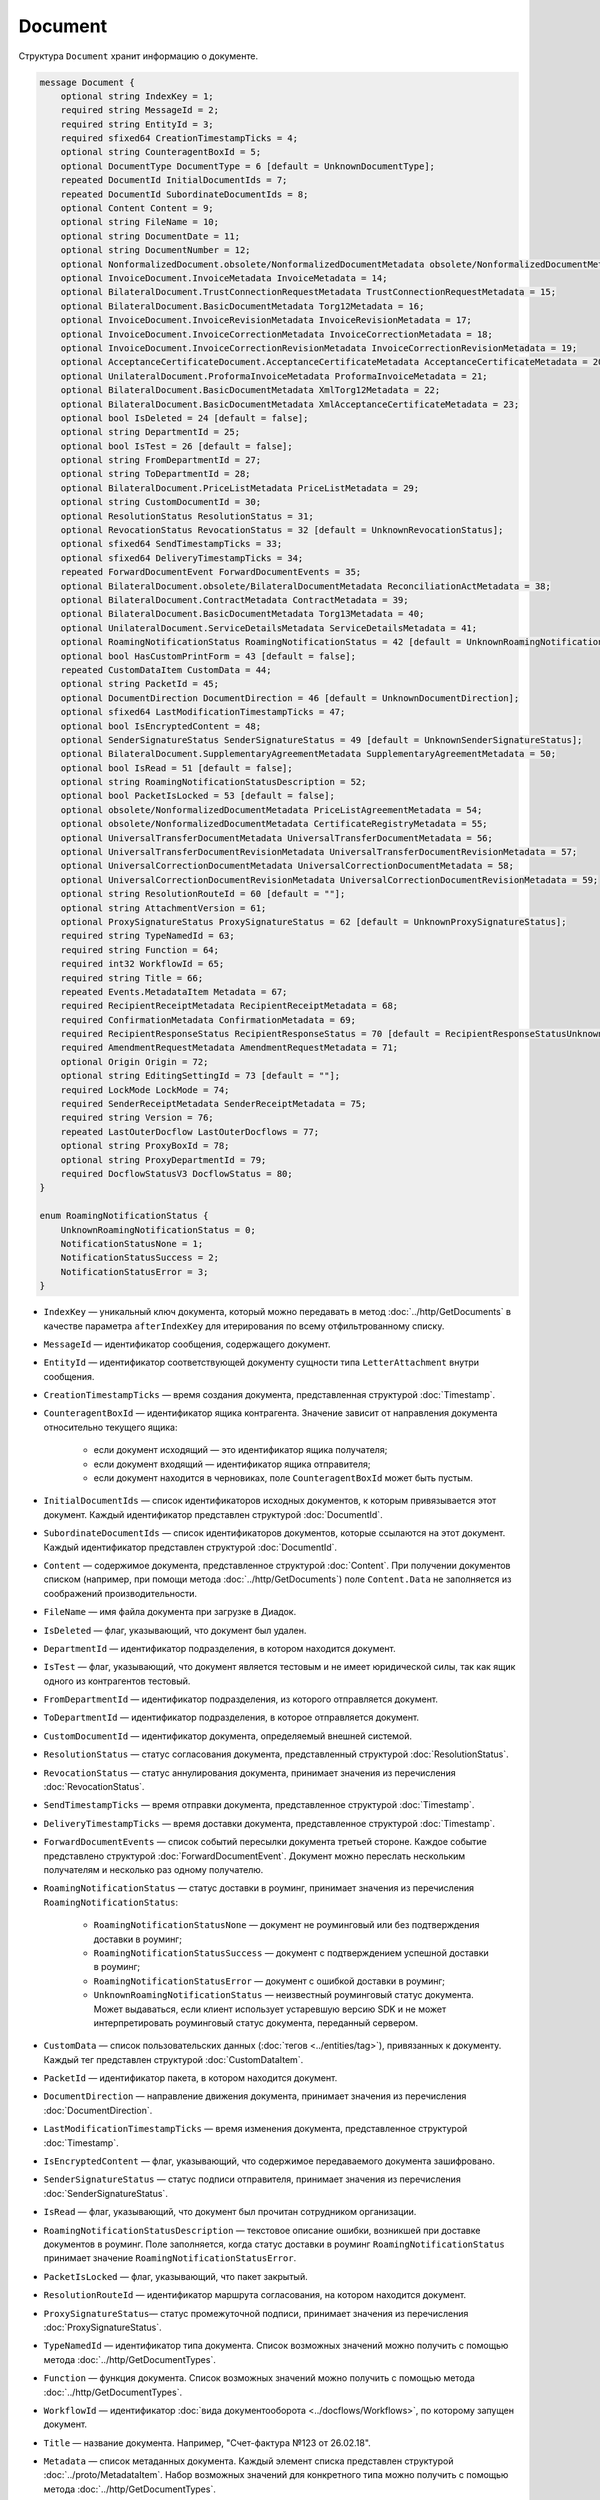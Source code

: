 Document
========

Структура ``Document`` хранит информацию о документе.

.. code-block:: protobuf

    message Document {
        optional string IndexKey = 1;
        required string MessageId = 2;
        required string EntityId = 3;
        required sfixed64 CreationTimestampTicks = 4;
        optional string CounteragentBoxId = 5;
        optional DocumentType DocumentType = 6 [default = UnknownDocumentType];
        repeated DocumentId InitialDocumentIds = 7;
        repeated DocumentId SubordinateDocumentIds = 8;
        optional Content Content = 9;
        optional string FileName = 10;
        optional string DocumentDate = 11;
        optional string DocumentNumber = 12;
        optional NonformalizedDocument.obsolete/NonformalizedDocumentMetadata obsolete/NonformalizedDocumentMetadata = 13;
        optional InvoiceDocument.InvoiceMetadata InvoiceMetadata = 14;
        optional BilateralDocument.TrustConnectionRequestMetadata TrustConnectionRequestMetadata = 15;
        optional BilateralDocument.BasicDocumentMetadata Torg12Metadata = 16;
        optional InvoiceDocument.InvoiceRevisionMetadata InvoiceRevisionMetadata = 17;
        optional InvoiceDocument.InvoiceCorrectionMetadata InvoiceCorrectionMetadata = 18;
        optional InvoiceDocument.InvoiceCorrectionRevisionMetadata InvoiceCorrectionRevisionMetadata = 19;
        optional AcceptanceCertificateDocument.AcceptanceCertificateMetadata AcceptanceCertificateMetadata = 20;
        optional UnilateralDocument.ProformaInvoiceMetadata ProformaInvoiceMetadata = 21;
        optional BilateralDocument.BasicDocumentMetadata XmlTorg12Metadata = 22;
        optional BilateralDocument.BasicDocumentMetadata XmlAcceptanceCertificateMetadata = 23;
        optional bool IsDeleted = 24 [default = false];
        optional string DepartmentId = 25;
        optional bool IsTest = 26 [default = false];
        optional string FromDepartmentId = 27;
        optional string ToDepartmentId = 28;
        optional BilateralDocument.PriceListMetadata PriceListMetadata = 29;
        optional string CustomDocumentId = 30;
        optional ResolutionStatus ResolutionStatus = 31;
        optional RevocationStatus RevocationStatus = 32 [default = UnknownRevocationStatus];
        optional sfixed64 SendTimestampTicks = 33;
        optional sfixed64 DeliveryTimestampTicks = 34;
        repeated ForwardDocumentEvent ForwardDocumentEvents = 35;
        optional BilateralDocument.obsolete/BilateralDocumentMetadata ReconciliationActMetadata = 38;
        optional BilateralDocument.ContractMetadata ContractMetadata = 39;
        optional BilateralDocument.BasicDocumentMetadata Torg13Metadata = 40;
        optional UnilateralDocument.ServiceDetailsMetadata ServiceDetailsMetadata = 41;
        optional RoamingNotificationStatus RoamingNotificationStatus = 42 [default = UnknownRoamingNotificationStatus];
        optional bool HasCustomPrintForm = 43 [default = false];
        repeated CustomDataItem CustomData = 44;
        optional string PacketId = 45;
        optional DocumentDirection DocumentDirection = 46 [default = UnknownDocumentDirection];
        optional sfixed64 LastModificationTimestampTicks = 47;
        optional bool IsEncryptedContent = 48;
        optional SenderSignatureStatus SenderSignatureStatus = 49 [default = UnknownSenderSignatureStatus];
        optional BilateralDocument.SupplementaryAgreementMetadata SupplementaryAgreementMetadata = 50;
        optional bool IsRead = 51 [default = false];
        optional string RoamingNotificationStatusDescription = 52;
        optional bool PacketIsLocked = 53 [default = false];
        optional obsolete/NonformalizedDocumentMetadata PriceListAgreementMetadata = 54;
        optional obsolete/NonformalizedDocumentMetadata CertificateRegistryMetadata = 55;
        optional UniversalTransferDocumentMetadata UniversalTransferDocumentMetadata = 56;
        optional UniversalTransferDocumentRevisionMetadata UniversalTransferDocumentRevisionMetadata = 57;
        optional UniversalCorrectionDocumentMetadata UniversalCorrectionDocumentMetadata = 58;
        optional UniversalCorrectionDocumentRevisionMetadata UniversalCorrectionDocumentRevisionMetadata = 59;
        optional string ResolutionRouteId = 60 [default = ""];
        optional string AttachmentVersion = 61;
        optional ProxySignatureStatus ProxySignatureStatus = 62 [default = UnknownProxySignatureStatus];
        required string TypeNamedId = 63;
        required string Function = 64;
        required int32 WorkflowId = 65;
        required string Title = 66;
        repeated Events.MetadataItem Metadata = 67;
        required RecipientReceiptMetadata RecipientReceiptMetadata = 68;
        required ConfirmationMetadata ConfirmationMetadata = 69;
        required RecipientResponseStatus RecipientResponseStatus = 70 [default = RecipientResponseStatusUnknown];
        required AmendmentRequestMetadata AmendmentRequestMetadata = 71;
        optional Origin Origin = 72;
        optional string EditingSettingId = 73 [default = ""];
        required LockMode LockMode = 74;
        required SenderReceiptMetadata SenderReceiptMetadata = 75;
        required string Version = 76;
        repeated LastOuterDocflow LastOuterDocflows = 77;
        optional string ProxyBoxId = 78;
        optional string ProxyDepartmentId = 79;
        required DocflowStatusV3 DocflowStatus = 80; 
    }

    enum RoamingNotificationStatus {
        UnknownRoamingNotificationStatus = 0;
        NotificationStatusNone = 1;
        NotificationStatusSuccess = 2;
        NotificationStatusError = 3;
    }

- ``IndexKey`` — уникальный ключ документа, который можно передавать в метод :doc:`../http/GetDocuments` в качестве параметра ``afterIndexKey`` для итерирования по всему отфильтрованному списку.

- ``MessageId`` — идентификатор сообщения, содержащего документ.

- ``EntityId`` — идентификатор соответствующей документу сущности типа ``LetterAttachment`` внутри сообщения.

- ``CreationTimestampTicks`` — время создания документа, представленная структурой :doc:`Timestamp`.

- ``CounteragentBoxId`` — идентификатор ящика контрагента. Значение зависит от направления документа относительно текущего ящика:

	- если документ исходящий — это идентификатор ящика получателя;
	- если документ входящий — идентификатор ящика отправителя;
	- если документ находится в черновиках, поле ``CounteragentBoxId`` может быть пустым.

- ``InitialDocumentIds`` — список идентификаторов исходных документов, к которым привязывается этот документ. Каждый идентификатор представлен структурой :doc:`DocumentId`.

- ``SubordinateDocumentIds`` — список идентификаторов документов, которые ссылаются на этот документ. Каждый идентификатор представлен структурой :doc:`DocumentId`.

- ``Content`` — содержимое документа, представленное структурой :doc:`Content`. При получении документов списком (например, при помощи метода :doc:`../http/GetDocuments`) поле ``Content.Data`` не заполняется из соображений производительности.

- ``FileName`` — имя файла документа при загрузке в Диадок.

- ``IsDeleted`` — флаг, указывающий, что документ был удален.

- ``DepartmentId`` — идентификатор подразделения, в котором находится документ.

- ``IsTest`` — флаг, указывающий, что документ является тестовым и не имеет юридической силы, так как ящик одного из контрагентов тестовый.

- ``FromDepartmentId`` — идентификатор подразделения, из которого отправляется документ.

- ``ToDepartmentId`` — идентификатор подразделения, в которое отправляется документ.

- ``CustomDocumentId`` — идентификатор документа, определяемый внешней системой.

- ``ResolutionStatus`` — статус согласования документа, представленный структурой :doc:`ResolutionStatus`.

- ``RevocationStatus`` — статус аннулирования документа, принимает значения из перечисления :doc:`RevocationStatus`.

- ``SendTimestampTicks`` — время отправки документа, представленное структурой :doc:`Timestamp`.

- ``DeliveryTimestampTicks`` — время доставки документа, представленное структурой :doc:`Timestamp`.

- ``ForwardDocumentEvents`` — список событий пересылки документа третьей стороне. Каждое событие представлено структурой :doc:`ForwardDocumentEvent`. Документ можно переслать нескольким получателям и несколько раз одному получателю.

- ``RoamingNotificationStatus`` — статус доставки в роуминг, принимает значения из перечисления ``RoamingNotificationStatus``:

	- ``RoamingNotificationStatusNone`` — документ не роуминговый или без подтверждения доставки в роуминг;
	- ``RoamingNotificationStatusSuccess`` — документ с подтверждением успешной доставки в роуминг;
	- ``RoamingNotificationStatusError`` — документ с ошибкой доставки в роуминг;
	- ``UnknownRoamingNotificationStatus`` — неизвестный роуминговый статус документа. Может выдаваться, если клиент использует устаревшую версию SDK и не может интерпретировать роуминговый статус документа, переданный сервером.

- ``CustomData`` — список пользовательских данных (:doc:`тегов <../entities/tag>`), привязанных к документу. Каждый тег представлен структурой :doc:`CustomDataItem`.

- ``PacketId`` — идентификатор пакета, в котором находится документ.

- ``DocumentDirection`` — направление движения документа, принимает значения из перечисления :doc:`DocumentDirection`.

- ``LastModificationTimestampTicks`` — время изменения документа, представленное структурой :doc:`Timestamp`.

- ``IsEncryptedContent`` — флаг, указывающий, что содержимое передаваемого документа зашифровано.

- ``SenderSignatureStatus`` — статус подписи отправителя, принимает значения из перечисления :doc:`SenderSignatureStatus`.

- ``IsRead`` — флаг, указывающий, что документ был прочитан сотрудником организации.

- ``RoamingNotificationStatusDescription`` — текстовое описание ошибки, возникшей при доставке документов в роуминг. Поле заполняется, когда статус доставки в роуминг ``RoamingNotificationStatus`` принимает значение ``RoamingNotificationStatusError``.

- ``PacketIsLocked`` — флаг, указывающий, что пакет закрытый.

- ``ResolutionRouteId`` — идентификатор маршрута согласования, на котором находится документ.

- ``ProxySignatureStatus``— статус промежуточной подписи, принимает значения из перечисления :doc:`ProxySignatureStatus`.

- ``TypeNamedId`` — идентификатор типа документа. Список возможных значений можно получить с помощью метода :doc:`../http/GetDocumentTypes`.

- ``Function`` — функция документа. Список возможных значений можно получить с помощью метода :doc:`../http/GetDocumentTypes`.

- ``WorkflowId`` — идентификатор :doc:`вида документооборота <../docflows/Workflows>`, по которому запущен документ.

- ``Title`` — название документа. Например, "Счет-фактура №123 от 26.02.18".

- ``Metadata`` — список метаданных документа. Каждый элемент списка представлен структурой :doc:`../proto/MetadataItem`. Набор возможных значений для конкретного типа можно получить с помощью метода :doc:`../http/GetDocumentTypes`.

- ``RecipientReceiptMetadata`` — состояние извещения о получении документа со стороны получателя. Представлено структурой :doc:`RecipientReceiptMetadata`.

- ``ConfirmationMetadata`` — состояние подтверждения оператором даты отправки или получения документа. Представлено структурой :doc:`ConfirmationMetadata`.

- ``RecipientResponseStatus`` — состояние ответного действия получателя — ответную подпись или подписание ответного титула. Принимает значения из перечисления :doc:`RecipientResponseStatus`.

- ``AmendmentRequestMetadata`` — состояние уведомления об уточнении. Представлено структурой :doc:`AmendmentRequestMetadata`.

- ``Origin``— сущность, из которой был создан документ, например, из черновика или шаблона. Представлено структурой :doc:`Origin`.

- ``EditingSettingId`` — идентификатор :ref:`настройки редактирования <editing_settings>` документа, если он был создан из шаблона с редактируемыми полями.

- ``LockMode``— режим блокировки сообщения, принимает значения из перечисления :doc:`LockMode`. 

- ``SenderReceiptMetadata`` — состояние извещения о получении титула получателя. Представлено структурой :doc:`SenderReceiptMetadata`. 

- ``Version`` — идентификатор версии документа.

- ``LastOuterDocflows``— информация о состоянии внешнего документооборота по документу, представленная структурой :doc:`LastOuterDocflow`.

- ``ProxyBoxId`` — идентификатор ящика промежуточного получателя.

- ``ProxyDepartmentId`` — идентификатор подразделения промежуточного получателя.

- ``DocflowStatus``— информация о статусе документооборота, представленная структурой :doc:`DocflowStatusV3`.

Устаревшие поля
~~~~~~~~~~~~~~~

- ``DocumentType`` — тип документа, принимает значения из перечисления :doc:`DocumentType`. Для новых типов значение всегда будет равно ``UnknownDocumentType``. Теперь тип документа возвращается в поле ``TypeNamedId``.

- ``DocumentDate`` — дата формирования документа в формате ДД.ММ.ГГГГ. Может отличаться от даты загрузки документа в Диадок. Теперь дата формирования возвращается в поле ``Metadata``.

- ``DocumentNumber`` — номер документа. Теперь номер возвращается в поле ``Metadata``.

- ``obsolete/NonformalizedDocumentMetadata`` — дополнительные атрибуты неформализованных документов, представленные структурой :doc:`obsolete/NonformalizedDocumentMetadata`. Теперь атрибуты возвращаются в полях ``Metadata``, ``RecipientReceiptMetadata`` и ``RecipientResponseStatus``.

- ``InvoiceMetadata`` — дополнительные атрибуты счетов-фактур, представленные структурой :doc:`obsolete/InvoiceDocumentMetadata`. Теперь атрибуты возвращаются в полях ``Metadata``, ``RecipientReceiptMetadata``, ``ConfirmationMetadata`` и ``AmendmentRequestMetadata``.

- ``TrustConnectionRequestMetadata`` — дополнительные атрибуты документов типа ``TrustConnectionRequest``, представленные структурой :doc:`obsolete/BilateralDocumentMetadata`. Теперь атрибуты возвращаются в полях  ``Metadata``, ``RecipientResponseStatus``.

- ``Torg12Metadata`` — дополнительные атрибуты товарных накладных ТОРГ-12, представленные структурой :doc:`obsolete/BilateralDocumentMetadata`. Теперь атрибуты возвращаются в полях ``Metadata`` и ``RecipientResponseStatus``.

- ``InvoiceRevisionMetadata`` — дополнительные атрибуты исправлений счетов-фактур, представленные структурой :doc:`obsolete/InvoiceDocumentMetadata`. Теперь атрибуты возвращаются в полях ``Metadata``, ``RecipientReceiptMetadata``, ``ConfirmationMetadata`` и ``AmendmentRequestMetadata``.

- ``InvoiceCorrectionMetadata`` — дополнительные атрибуты корректировочных счетов-фактур, представленные структурой :doc:`obsolete/InvoiceDocumentMetadata`. Теперь атрибуты возвращаются в полях ``Metadata``, ``RecipientReceiptMetadata``, ``ConfirmationMetadata`` и ``AmendmentRequestMetadata``.

- ``InvoiceCorrectionRevisionMetadata`` — дополнительные атрибуты исправлений корректировочных счетов-фактур, представленные структурой :doc:`obsolete/InvoiceDocumentMetadata`. Теперь атрибуты возвращаются в полях ``Metadata``, ``RecipientReceiptMetadata``, ``ConfirmationMetadata`` и ``AmendmentRequestMetadata``.

- ``AcceptanceCertificateMetadata`` — дополнительные атрибуты актов о выполнении работ или оказании услуг, представленные структурой :doc:`obsolete/BilateralDocumentMetadata`. Теперь атрибуты возвращаются в полях ``Metadata`` и ``RecipientResponseStatus``.

- ``ProformaInvoiceMetadata`` — дополнительные атрибуты счетов на оплату, представленные структурой :doc:`obsolete/UnilateralDocumentMetadata`. Теперь атрибуты возвращаются в поле ``Metadata``.

- ``XmlTorg12Metadata`` — дополнительные атрибуты товарных накладных ТОРГ-12 в XML-формате, представленные структурой :doc:`obsolete/BilateralDocumentMetadata`. Теперь атрибуты возвращаются в полях ``Metadata`` и ``RecipientResponseStatus``.

- ``XmlAcceptanceCertificateMetadata`` — дополнительные атрибуты актов о выполнении работ или оказании услуг в XML-формате, представленные структурой :doc:`obsolete/BilateralDocumentMetadata`. Теперь атрибуты возвращаются в полях ``Metadata`` и ``RecipientResponseStatus``.

- ``PriceListMetadata`` — дополнительные атрибуты ценовых листов, представленные структурой :doc:`obsolete/BilateralDocumentMetadata`. Теперь атрибуты возвращаются в полях ``Metadata`` и ``RecipientResponseStatus``.

- ``ReconciliationActMetadata`` — дополнительные атрибуты актов сверки, представленные структурой :doc:`obsolete/BilateralDocumentMetadata`. Теперь атрибуты возвращаются в полях ``Metadata`` и ``RecipientResponseStatus``.

- ``ContractMetadata`` — дополнительные атрибуты договоров, представленные структурой :doc:`obsolete/BilateralDocumentMetadata`. Теперь атрибуты возвращаются в полях ``Metadata`` и ``RecipientResponseStatus``.

- ``Torg13Metadata`` — дополнительные атрибуты накладных ТОРГ-13, представленные структурой :doc:`obsolete/BilateralDocumentMetadata`. Теперь атрибуты возвращаются в полях ``Metadata`` и ``RecipientResponseStatus``.

- ``ServiceDetailsMetadata`` — дополнительные атрибуты детализаций, представленные структурой :doc:`obsolete/UnilateralDocumentMetadata`. Теперь атрибуты возвращаются в поле ``Metadata``.

- ``HasCustomPrintForm`` — флаг, указывающий, что документ имеет нестандартную печатную форму. Значение всегда ``false``. Для выявления нестандартной печатной формы используйте метод :doc:`../http/DetectCustomPrintForms`.

- ``SupplementaryAgreementMetadata`` — дополнительные атрибуты дополнительного соглашения к договору, представленные структурой :doc:`obsolete/BilateralDocumentMetadata`. Теперь атрибуты возвращаются в полях ``Metadata`` и ``RecipientResponseStatus``.

- ``PriceListAgreementMetadata`` — дополнительные атрибуты протоколов согласования цены, представленные структурой :doc:`obsolete/NonformalizedDocumentMetadata`. Теперь атрибуты возвращаются в полях ``Metadata`` и ``RecipientResponseStatus``.

- ``CertificateRegistryMetadata`` — дополнительные атрибуты реестров сертификатов, представленные структурой :doc:`obsolete/NonformalizedDocumentMetadata`. Теперь атрибуты возвращаются в полях ``Metadata`` и ``RecipientResponseStatus``.

- ``UniversalTransferDocumentMetadata`` — дополнительные атрибуты УПД, представленные структурой :doc:`obsolete/UniversalDocumentMetadata`. Теперь атрибуты возвращаются в полях ``Metadata``, ``RecipientResponseStatus``, ``ConfirmationMetadata`` и ``AmendmentRequestMetadata``.

- ``UniversalTransferDocumentRevisionMetadata`` — дополнительные атрибуты исправлений УПД, представленные структурой :doc:`obsolete/UniversalDocumentMetadata`. Теперь атрибуты возвращаются в полях ``Metadata``, ``RecipientResponseStatus``, ``ConfirmationMetadata`` и ``AmendmentRequestMetadata``.

- ``UniversalCorrectionDocumentMetadata`` — дополнительные атрибуты УКД, представленные структурой :doc:`obsolete/UniversalDocumentMetadata`. Теперь атрибуты возвращаются в полях ``Metadata``, ``RecipientResponseStatus``, ``ConfirmationMetadata`` и ``AmendmentRequestMetadata``.

- ``UniversalCorrectionDocumentRevisionMetadata`` — дополнительные атрибуты исправлений УКД, представленные структурой :doc:`obsolete/UniversalDocumentMetadata`. Теперь атрибуты возвращаются в полях ``Metadata``, ``RecipientResponseStatus``, ``ConfirmationMetadata`` и ``AmendmentRequestMetadata``.

- ``AttachmentVersion`` — информация о версии XSD схемы, в соответствии с которой сформирован документ.

----

.. rubric:: См. также

*Структура используется:*
	- в теле ответа метода :doc:`../http/GetDocument`.